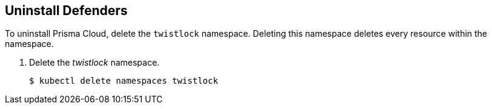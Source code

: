 :topic_type: task

[.task] 
== Uninstall Defenders

To uninstall Prisma Cloud, delete the `twistlock` namespace.
Deleting this namespace deletes every resource within the namespace.

ifdef::compute_edition[]
When you delete the `twistlock` namespace, you also delete the persistent volume (PV) in the namespace.
By default, the Prisma Cloud Console stores its data in that PV.
When the PV is deleted, all data is lost, and you can't restore the Prisma Cloud Console.
endif::compute_edition[]

[.procedure]
. Delete the _twistlock_ namespace.
+
[source,bash]
----
$ kubectl delete namespaces twistlock
----
